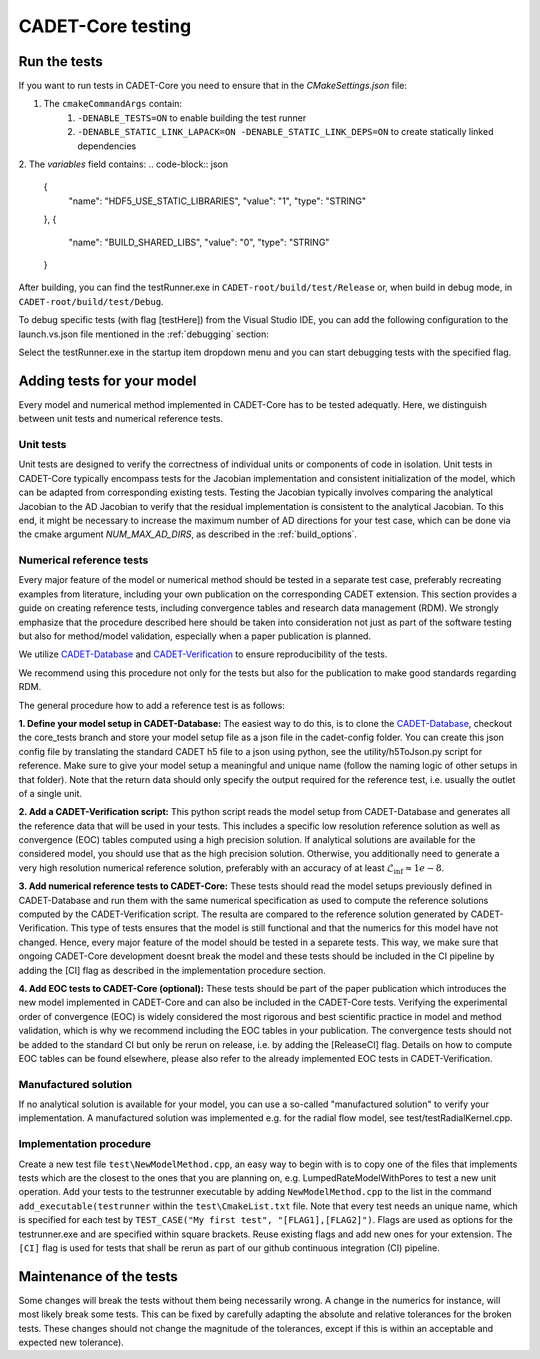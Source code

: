 .. _testing:

CADET-Core testing
==================

Run the tests
-------------

If you want to run tests in CADET-Core you need to ensure that in the `CMakeSettings.json` file:

1. The ``cmakeCommandArgs`` contain:
     1. ``-DENABLE_TESTS=ON`` to enable building the test runner
     2. ``-DENABLE_STATIC_LINK_LAPACK=ON -DENABLE_STATIC_LINK_DEPS=ON`` to create statically linked dependencies
2. The `variables` field contains:
.. code-block:: json
  {
    "name": "HDF5_USE_STATIC_LIBRARIES",
    "value": "1",
    "type": "STRING"
  },
  {
    "name": "BUILD_SHARED_LIBS",
    "value": "0",
    "type": "STRING"
  }


After building, you can find the testRunner.exe in ``CADET-root/build/test/Release`` or, when build in debug mode, in ``CADET-root/build/test/Debug``.

To debug specific tests (with flag [testHere]) from the Visual Studio IDE, you can add the following configuration to the launch.vs.json file mentioned in the :ref:`debugging` section:

.. code-block:: json
    {
      "type": "default",
      "project": "CMakeLists.txt",
      "projectTarget": "testRunner.exe (test/Debug/testRunner.exe)",
      "name": "testRunner.exe (test/Debug/testRunner.exe)",
      "args": [
        "[testHere]"
      ]
    }

Select the testRunner.exe in the startup item dropdown menu and you can start debugging tests with the specified flag.

Adding tests for your model
---------------------------

Every model and numerical method implemented in CADET-Core has to be tested adequatly.
Here, we distinguish between unit tests and numerical reference tests.

Unit tests
^^^^^^^^^^

Unit tests are designed to verify the correctness of individual units or components of code in isolation.
Unit tests in CADET-Core typically encompass tests for the Jacobian implementation and consistent initialization of the model, which can be adapted from corresponding existing tests.
Testing the Jacobian typically involves comparing the analytical Jacobian to the AD Jacobian to verify that the residual implementation is consistent to the analytical Jacobian.
To this end, it might be necessary to increase the maximum number of AD directions for your test case, which can be done via the cmake argument `NUM_MAX_AD_DIRS`, as described in the :ref:`build_options`.

Numerical reference tests
^^^^^^^^^^^^^^^^^^^^^^^^^

Every major feature of the model or numerical method should be tested in a separate test case, preferably recreating examples from literature, including your own publication on the corresponding CADET extension.
This section provides a guide on creating reference tests, including convergence tables and research data management (RDM).
We strongly emphasize that the procedure described here should be taken into consideration not just as part of the software testing but also for method/model validation, especially when a paper publication is planned.

We utilize `CADET-Database <https://jugit.fz-juelich.de/IBG-1/ModSim/cadet/cadet-database>`_ and `CADET-Verification <https://github.com/cadet/CADET-Verification>`_ to ensure reproducibility of the tests.

We recommend using this procedure not only for the tests but also for the publication to make good standards regarding RDM.

The general procedure how to add a reference test is as follows:

**1. Define your model setup in CADET-Database:**
The easiest way to do this, is to clone the `CADET-Database <https://jugit.fz-juelich.de/IBG-1/ModSim/cadet/cadet-database>`_, checkout the core_tests branch and store your model setup file as a json file in the cadet-config folder.
You can create this json config file by translating the standard CADET h5 file to a json using python, see the utility/h5ToJson.py script for reference.
Make sure to give your model setup a meaningful and unique name (follow the naming logic of other setups in that folder).
Note that the return data should only specify the output required for the reference test, i.e. usually the outlet of a single unit.

**2. Add a CADET-Verification script:**
This python script reads the model setup from CADET-Database and generates all the reference data that will be used in your tests.
This includes a specific low resolution reference solution as well as convergence (EOC) tables computed using a high precision solution.
If analytical solutions are available for the considered model, you should use that as the high precision solution.
Otherwise, you additionally need to generate a very high resolution numerical reference solution, preferably with an accuracy of at least :math:`\mathcal{L}_\text{inf} \approx 1e-8`.

**3. Add numerical reference tests to CADET-Core:**
These tests should read the model setups previously defined in CADET-Database and run them with the same numerical specification as used to compute the reference solutions computed by the CADET-Verification script.
The resulta are compared to the reference solution generated by CADET-Verification.
This type of tests ensures that the model is still functional and that the numerics for this model have not changed.
Hence, every major feature of the model should be tested in a separete tests.
This way, we make sure that ongoing CADET-Core development doesnt break the model and these tests should be included in the CI pipeline by adding the [CI] flag as described in the implementation procedure section.

**4. Add EOC tests to CADET-Core (optional):**
These tests should be part of the paper publication which introduces the new model implemented in CADET-Core and can also be included in the CADET-Core tests.
Verifying the experimental order of convergence (EOC) is widely considered the most rigorous and best scientific practice in model and method validation, which is why we recommend including the EOC tables in your publication.
The convergence tests should not be added to the standard CI but only be rerun on release, i.e. by adding the [ReleaseCI] flag.
Details on how to compute EOC tables can be found elsewhere, please also refer to the already implemented EOC tests in CADET-Verification.

Manufactured solution
^^^^^^^^^^^^^^^^^^^^^
If no analytical solution is available for your model, you can use a so-called "manufactured solution" to verify your implementation.
A manufactured solution was implemented e.g. for the radial flow model, see test/testRadialKernel.cpp.

Implementation procedure
^^^^^^^^^^^^^^^^^^^^^^^^
Create a new test file ``test\NewModelMethod.cpp``, an easy way to begin with is to copy one of the files that implements tests which are the closest to the ones that you are planning on, e.g. LumpedRateModelWithPores to test a new unit operation.
Add your tests to the testrunner executable by adding ``NewModelMethod.cpp`` to the list in the command ``add_executable(testrunner`` within the ``test\CmakeList.txt`` file.
Note that every test needs an unique name, which is specified for each test by ``TEST_CASE("My first test", "[FLAG1],[FLAG2]")``.
Flags are used as options for the testrunner.exe and are specified within square brackets.
Reuse existing flags and add new ones for your extension.
The ``[CI]`` flag is used for tests that shall be rerun as part of our github continuous integration (CI) pipeline.

Maintenance of the tests
------------------------

Some changes will break the tests without them being necessarily wrong. A change in the numerics for instance, will most likely break some tests.
This can be fixed by carefully adapting the absolute and relative tolerances for the broken tests. These changes should not change the magnitude of the tolerances, except if this is within an acceptable and expected new tolerance).
